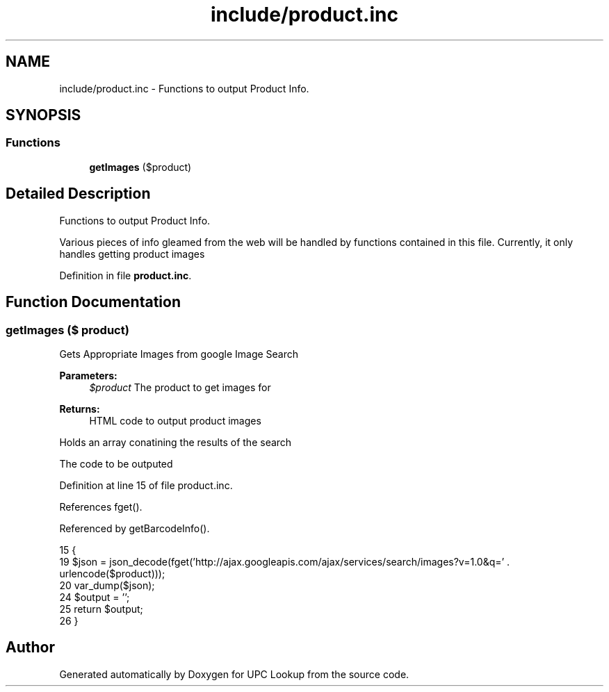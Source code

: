 .TH "include/product.inc" 3 "26 Apr 2008" "UPC Lookup" \" -*- nroff -*-
.ad l
.nh
.SH NAME
include/product.inc \- Functions to output Product Info. 
.SH SYNOPSIS
.br
.PP
.SS "Functions"

.in +1c
.ti -1c
.RI "\fBgetImages\fP ($product)"
.br
.in -1c
.SH "Detailed Description"
.PP 
Functions to output Product Info. 

Various pieces of info gleamed from the web will be handled by functions contained in this file. Currently, it only handles getting product images 
.PP
Definition in file \fBproduct.inc\fP.
.SH "Function Documentation"
.PP 
.SS "getImages ($ product)"
.PP
Gets Appropriate Images from google Image Search 
.PP
\fBParameters:\fP
.RS 4
\fI$product\fP The product to get images for 
.RE
.PP
\fBReturns:\fP
.RS 4
HTML code to output product images 
.RE
.PP

.PP
Holds an array conatining the results of the search
.PP
The code to be outputed 
.PP
Definition at line 15 of file product.inc.
.PP
References fget().
.PP
Referenced by getBarcodeInfo().
.PP
.nf
15                              {
19   $json = json_decode(fget('http://ajax.googleapis.com/ajax/services/search/images?v=1.0&q=' . urlencode($product)));
20   var_dump($json);
24   $output = '';
25   return $output;
26 }
.fi
.PP
.SH "Author"
.PP 
Generated automatically by Doxygen for UPC Lookup from the source code.
